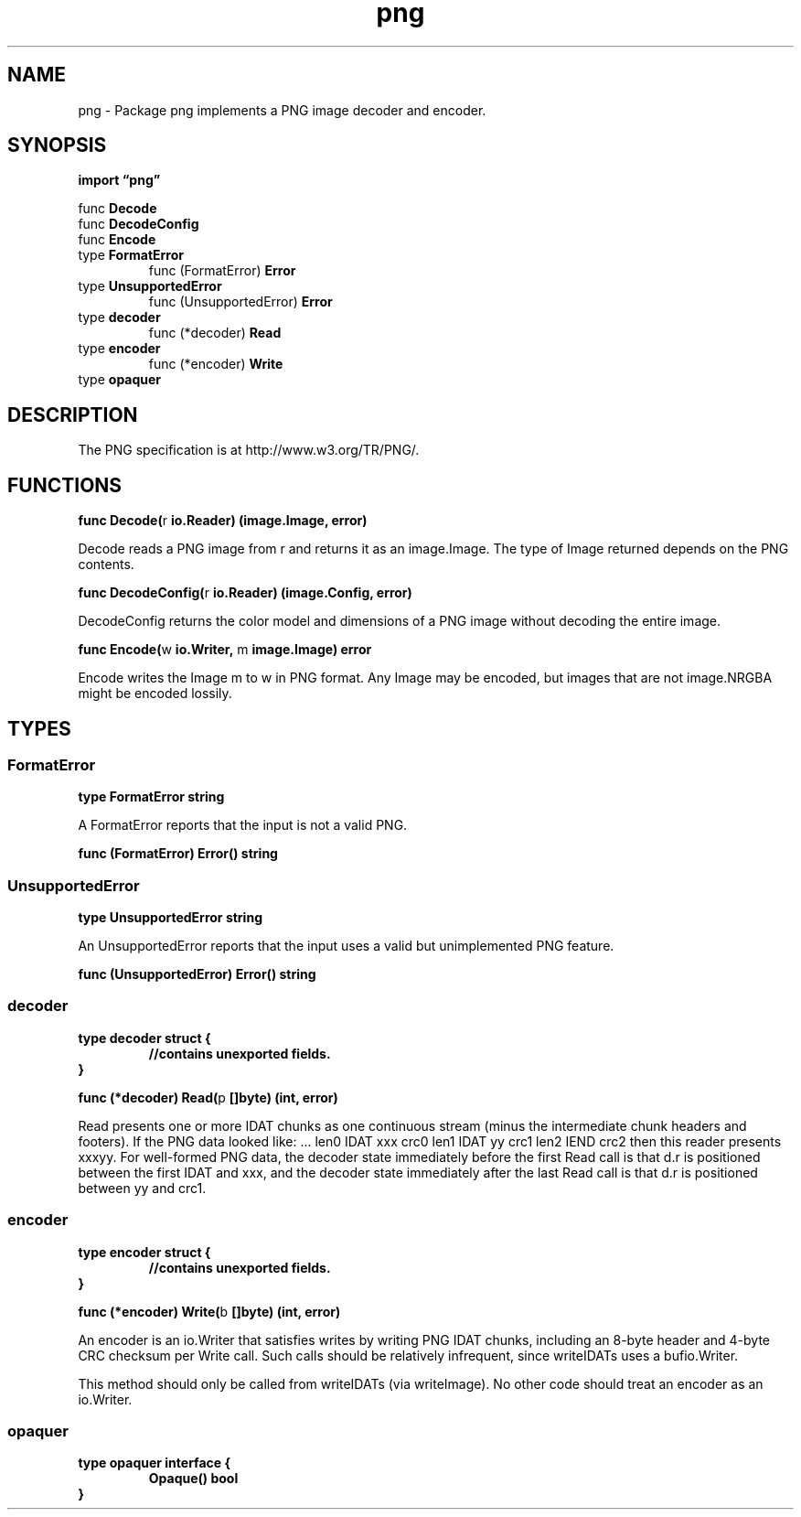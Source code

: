 .\"    Automatically generated by mango(1)
.TH "png" 3 "2014-11-26" "version 2014-11-26" "Go Packages"
.SH "NAME"
png \- Package png implements a PNG image decoder and encoder.
.SH "SYNOPSIS"
.B import \*(lqpng\(rq
.sp
.RB "func " Decode
.sp 0
.RB "func " DecodeConfig
.sp 0
.RB "func " Encode
.sp 0
.RB "type " FormatError
.sp 0
.RS
.RB "func (FormatError) " Error
.sp 0
.RE
.RB "type " UnsupportedError
.sp 0
.RS
.RB "func (UnsupportedError) " Error
.sp 0
.RE
.RB "type " decoder
.sp 0
.RS
.RB "func (*decoder) " Read
.sp 0
.RE
.RB "type " encoder
.sp 0
.RS
.RB "func (*encoder) " Write
.sp 0
.RE
.RB "type " opaquer
.sp 0
.SH "DESCRIPTION"
The PNG specification is at http://www.w3.org/TR/PNG/. 
.SH "FUNCTIONS"
.PP
.BR "func Decode(" "r" " io.Reader) (image.Image, error)"
.PP
Decode reads a PNG image from r and returns it as an image.Image. 
The type of Image returned depends on the PNG contents. 
.PP
.BR "func DecodeConfig(" "r" " io.Reader) (image.Config, error)"
.PP
DecodeConfig returns the color model and dimensions of a PNG image without decoding the entire image. 
.PP
.BR "func Encode(" "w" " io.Writer, " "m" " image.Image) error"
.PP
Encode writes the Image m to w in PNG format. 
Any Image may be encoded, but images that are not image.NRGBA might be encoded lossily. 
.SH "TYPES"
.SS "FormatError"
.B type FormatError string
.PP
A FormatError reports that the input is not a valid PNG. 
.PP
.BR "func (FormatError) Error() string"
.SS "UnsupportedError"
.B type UnsupportedError string
.PP
An UnsupportedError reports that the input uses a valid but unimplemented PNG feature. 
.PP
.BR "func (UnsupportedError) Error() string"
.SS "decoder"
.B type decoder struct {
.RS
.sp 0
.B //contains unexported fields.
.RE
.B }
.PP
.PP
.BR "func (*decoder) Read(" "p" " []byte) (int, error)"
.PP
Read presents one or more IDAT chunks as one continuous stream (minus the intermediate chunk headers and footers). 
If the PNG data looked like: \&... 
len0 IDAT xxx crc0 len1 IDAT yy crc1 len2 IEND crc2 then this reader presents xxxyy. 
For well\-formed PNG data, the decoder state immediately before the first Read call is that d.r is positioned between the first IDAT and xxx, and the decoder state immediately after the last Read call is that d.r is positioned between yy and crc1. 
.SS "encoder"
.B type encoder struct {
.RS
.sp 0
.B //contains unexported fields.
.RE
.B }
.PP
.PP
.BR "func (*encoder) Write(" "b" " []byte) (int, error)"
.PP
An encoder is an io.Writer that satisfies writes by writing PNG IDAT chunks, including an 8\-byte header and 4\-byte CRC checksum per Write call. 
Such calls should be relatively infrequent, since writeIDATs uses a bufio.Writer. 
.PP
This method should only be called from writeIDATs (via writeImage). 
No other code should treat an encoder as an io.Writer. 
.SS "opaquer"
.B type opaquer interface {
.RS
.B Opaque() bool
.sp 0
.RE
.B }
